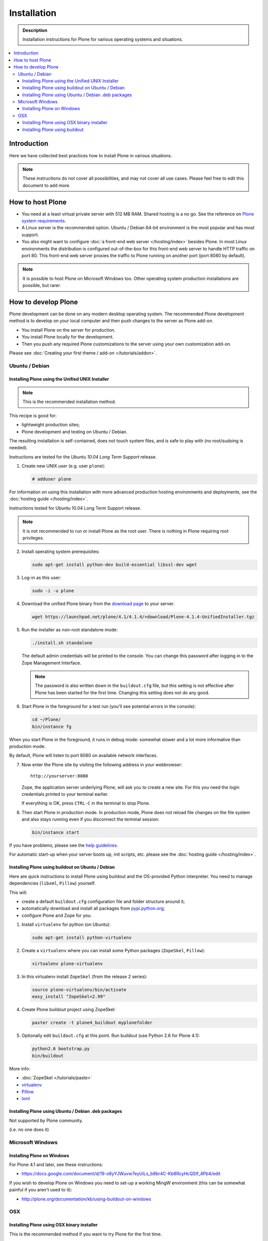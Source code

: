 =======================
 Installation
=======================

.. admonition:: Description

    Installation instructions for Plone for various
    operating systems and situations. 

.. contents:: :local:

.. highlight:: console

Introduction
=============

Here we have collected best practices how to install Plone in various situations.

.. note::

  These instructions do not cover all possibilities, 
  and may not cover all use cases. 
  Please feel free to edit this document to add more.

How to host Plone
========================================================

* You need at a least virtual private server with 512 MB RAM. 
  Shared hosting is a no go.
  See the reference on 
  `Plone system requirements <http://plone.org/documentation/kb/plone-system-requirements>`_.

* A Linux server is the recommended option.
  Ubuntu / Debian 64-bit environment is the most popular and has most support.

* You also might want to configure 
  :doc:`a front-end web server </hosting/index>` besides Plone.
  In most Linux environments the distribution is configured out-of-the-box 
  for this front-end web server to handle HTTP traffic on port 80.
  This front-end web server proxies the traffic to Plone running on another
  port (port 8080 by default).

.. note::

  It is possible to host Plone on Microsoft Windows too.
  Other operating system production installations are possible, but rarer.


How to develop Plone
========================================================

Plone development can be done on any modern desktop operating system.
The recommended Plone development method is to develop on your local computer
and then push changes to the server as Plone add-on.

* You install Plone on the server for production.
* You install Plone locally for the development.
* Then you push any required Plone customizations to the server using your
  own customization add-on.

Please see :doc:`Creating your first theme / add-on </tutorials/addon>`.

Ubuntu / Debian
----------------------------------------------------

Installing Plone using the Unified UNIX Installer 
^^^^^^^^^^^^^^^^^^^^^^^^^^^^^^^^^^^^^^^^^^^^^^^^^^^^^^^^

.. note::

  This is the recommended installation method.
  
This recipe is good for:

* lightweight production sites;
* Plone development and testing on Ubuntu / Debian.

The resulting installation is self-contained, 
does not touch system files, 
and is safe to play with (no root/sudoing is needed).

Instructions are tested for the *Ubuntu 10.04 Long Term Support* release.

1. Create new UNIX user (e.g. user ``plone``):

   .. code-block:: console

        # adduser plone

For information on using this installation with more advanced production
hosting environments and deployments, 
see the :doc:`hosting guide </hosting/index>`.

Instructions tested for Ubuntu 10.04 Long Term Support release.

.. note::

   It is not recommended to run or install Plone as the root user.
   There is nothing in Plone requiring root privileges.

2. Install operating system prerequisites:

   .. code-block:: console

        sudo apt-get install python-dev build-essential libssl-dev wget

3. Log-in as this user:

   .. code-block:: console

        sudo -i -u plone

4. Download the unified Plone binary 
   from the `download page <http://plone.org/download>`_ to your server.

   .. code-block:: console

        wget https://launchpad.net/plone/4.1/4.1.4/+download/Plone-4.1.4-UnifiedInstaller.tgz

5. Run the installer as non-root standalone mode:

   .. code-block:: console
   
        ./install.sh standalone

   The default admin credentials will be printed to the console.
   You can change this password after logging in to the Zope Management Interface. 
   
   .. note::
   
       The password is also written down in the ``buildout.cfg`` file, but this
       setting is not effective after Plone has been started for the first time.
       Changing this setting does not do any good.

6. Start Plone in the foreground for a test run (you'll see potential errors in the console):

   .. code-block:: console

        cd ~/Plone/
        bin/instance fg

When you start Plone in the foreground, it runs in debug mode: 
somewhat slower and a lot more informative than production mode.

By default, Plone will listen to port 8080 on available network interfaces.

7. Now enter the Plone site by visiting the following address in your webbrowser::

     http://yourserver:8080 

   Zope, the application server underlying Plone, will ask you to create a new site.
   For this you need the login credentials printed to your terminal earlier.
   
   If everything is OK, press ``CTRL-C`` in the terminal to stop Plone.

8. Then start Plone in production mode.
   In production mode, Plone does not reload file changes on the file system and
   also stays running even if you disconnect the terminal session:

   .. code-block:: console
  
        bin/instance start
  
If you have problems, please see the `help guidelines <http://plone.org/help>`_.

For automatic start-up when your server boots up, init scripts, etc.
please see the :doc:`hosting guide </hosting/index>`. 

Installing Plone using buildout on Ubuntu / Debian
^^^^^^^^^^^^^^^^^^^^^^^^^^^^^^^^^^^^^^^^^^^^^^^^^^^^^^^^

Here are quick instructions to install Plone using buildout and the OS-provided
Python interpreter.
You need to manage dependencies (``libxml``, ``Pillow``) yourself.

This will:

* create a default ``buildout.cfg`` configuration file and folder structure
  around it;
* automatically download and install all packages from `pypi.python.org <pypi.python.org>`_;
* configure Plone and Zope for you.

1. Install ``virtualenv`` for python (on Ubuntu):

   .. code-block:: console

        sudo apt-get install python-virtualenv

2. Create a ``virtualenv`` where you can install some Python packages
   (``ZopeSkel``, ``Pillow``):

   .. code-block:: console
  
        virtualenv plone-virtualenv

3. In this virtualenv install ``ZopeSkel`` (from the release 2 series):

   .. code-block:: console

        source plone-virtualenv/bin/activate
        easy_install "ZopeSkel<2.99"

4. Create Plone buildout project using ZopeSkel:

   .. code-block:: console

        paster create -t plone4_buildout myplonefolder

5. Optionally edit ``buildout.cfg`` at this point.
   Run buildout (use Python 2.6 for Plone 4.1):

   .. code-block:: console

    python2.6 bootstrap.py
    bin/buildout

More info:

* :doc:`ZopeSkel </tutorials/paste>` 
* `virtualenv <http://pypi.python.org/pypi/virtualenv>`_ 
* `Pillow <http://pypi.python.org/pypi/Pillow/>`_ 
* `lxml <http://lxml.de/>`_

Installing Plone using Ubuntu / Debian .deb packages
^^^^^^^^^^^^^^^^^^^^^^^^^^^^^^^^^^^^^^^^^^^^^^^^^^^^^^^^

Not supported by Plone community.

(i.e. no one does it)

.. Except for Enfold.

Microsoft Windows
-------------------------

Installing Plone on Windows
^^^^^^^^^^^^^^^^^^^^^^^^^^^^^^^^^^^^^^^^^^^^^^^^^^^^^^^^

For Plone 4.1 and later, see these instructions:

* https://docs.google.com/document/d/19-o6yYJWuvw7eyUiLs_b8br4C-Kb8RcyHcQSIf_4Pb4/edit

If you wish to develop Plone on Windows you need to set-up a working MingW
environment (this can be somewhat painful if you aren't used to it):

* http://plone.org/documentation/kb/using-buildout-on-windows

OSX
----------------------------------------------------

Installing Plone using OSX binary installer
^^^^^^^^^^^^^^^^^^^^^^^^^^^^^^^^^^^^^^^^^^^^^^^^^^^^^^^^

This is the recommended method if you want to try Plone for the first time.

Please use the installer from the download page `<http://plone.org/products/plone/releases>`_.

Installing Plone using buildout 
^^^^^^^^^^^^^^^^^^^^^^^^^^^^^^^^^^^^^^^^^^^^^^^^^^^^^^^^

This is a good method for doing Plone development on OSX.

* Install Homebrew or Macports package manager.

* Install Python 2.6 via the package manager.

* Install `virtualenv <http://pypi.python.org/pypi/virtualenv>`_ via the package manager.

* Under this virtualenv, install ZopeSkel (not version 3):

  .. code-block:: console

    virtualenv -p python2.6 my-plone-python-env
    source my-plone-python-env/bin/activate
    easy_install "ZopeSkel<2.99"

* Then bootstrap Plone 4 installation (using the python interpreter in your
  virtualenv):

  .. code-block:: console

     bin/paster create -t plone4_buildout your-installation-folder
     cd your-installation-folder
     bin/python bootstrap.py
     bin/buildout

